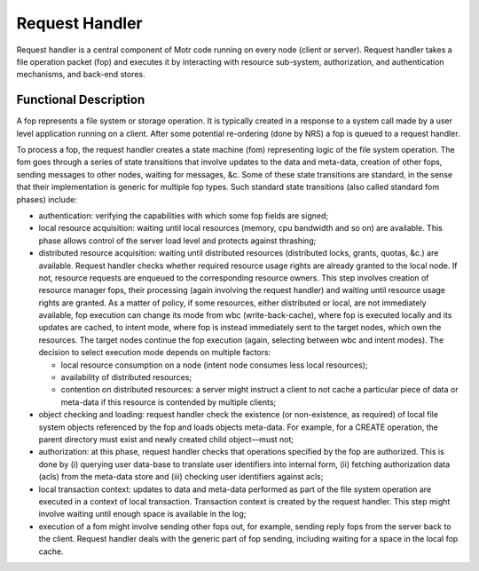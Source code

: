 ================
Request Handler
================

Request handler is a central component of Motr code running on every node (client or server). Request handler takes a file operation packet (fop) and executes it by interacting with resource sub-system, authorization, and authentication mechanisms, and back-end stores.

**********************
Functional Description
**********************

A fop represents a file system or storage operation. It is typically created in a response to a system call made by a user level application running on a client. After some potential re-ordering (done by NRS) a fop is queued to a request handler. 

To process a fop, the request handler creates a state machine (fom) representing logic of the file system operation. The fom goes through a series of state transitions that involve updates to the data and meta-data, creation of other fops, sending messages to other nodes, waiting for messages, &c. Some of these state transitions are standard, in the sense that their implementation is generic for multiple fop types. Such standard state transitions (also called standard fom phases) include:

- authentication: verifying the capabilities with which some fop fields are signed;

- local resource acquisition: waiting until local resources (memory, cpu bandwidth and so on) are available. This phase allows control of the server load level and protects against thrashing;

- distributed resource acquisition: waiting until distributed resources (distributed locks, grants, quotas, &c.) are available. Request handler checks whether required resource usage rights are already granted to the local node. If not, resource requests are enqueued to the corresponding resource owners. This step involves creation of resource manager fops, their processing (again involving the request handler) and waiting until resource usage rights are granted. As a matter of policy, if some resources, either distributed or local, are not immediately available, fop execution can change its mode from wbc (write-back-cache), where fop is executed locally and its updates are cached, to intent mode, where fop is instead immediately sent to the target nodes, which own the resources. The target nodes continue the fop execution (again, selecting between wbc and intent modes). The decision to select execution mode depends on multiple factors:

  - local resource consumption on a node (intent node consumes less local resources); 

  - availability of distributed resources; 

  - contention on distributed resources: a server might instruct a client to not cache a particular piece of data or meta-data if this resource is contended by multiple clients;

- object checking and loading: request handler check the existence (or non-existence, as required) of local file system objects referenced by the fop and loads objects meta-data. For example, for a CREATE operation, the parent directory must exist and newly created child object—must not;

- authorization: at this phase, request handler checks that operations specified by the fop are authorized. This is done by (i) querying user data-base to translate user identifiers into internal form, (ii) fetching authorization data (acls) from the meta-data store and (iii) checking user identifiers against acls;

- local transaction context: updates to data and meta-data performed as part of the file system operation are executed in a context of local transaction. Transaction context is created by the request handler. This step might involve waiting until enough space is available in the log;

- execution of a fom might involve sending other fops out, for example, sending reply fops from the server back to the client. Request handler deals with the generic part of fop sending, including waiting for a space in the local fop cache.          
